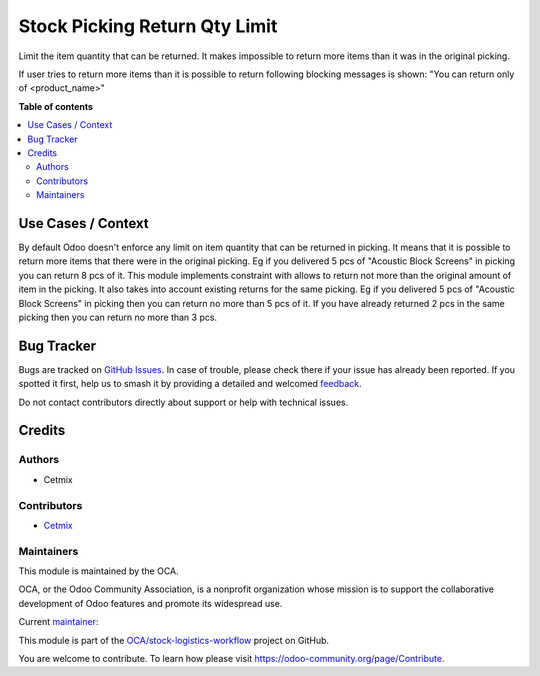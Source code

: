 ==============================
Stock Picking Return Qty Limit
==============================

.. 
   !!!!!!!!!!!!!!!!!!!!!!!!!!!!!!!!!!!!!!!!!!!!!!!!!!!!
   !! This file is generated by oca-gen-addon-readme !!
   !! changes will be overwritten.                   !!
   !!!!!!!!!!!!!!!!!!!!!!!!!!!!!!!!!!!!!!!!!!!!!!!!!!!!
   !! source digest: sha256:24694f02b89b92d57ec7abed32c042f2b655f5d95cac430fa40ef24abc80086c
   !!!!!!!!!!!!!!!!!!!!!!!!!!!!!!!!!!!!!!!!!!!!!!!!!!!!

.. |badge1| image:: https://img.shields.io/badge/maturity-Beta-yellow.png
    :target: https://odoo-community.org/page/development-status
    :alt: Beta
.. |badge2| image:: https://img.shields.io/badge/licence-AGPL--3-blue.png
    :target: http://www.gnu.org/licenses/agpl-3.0-standalone.html
    :alt: License: AGPL-3
.. |badge3| image:: https://img.shields.io/badge/github-OCA%2Fstock--logistics--workflow-lightgray.png?logo=github
    :target: https://github.com/OCA/stock-logistics-workflow/tree/16.0/stock_picking_limit_return_qty
    :alt: OCA/stock-logistics-workflow
.. |badge4| image:: https://img.shields.io/badge/weblate-Translate%20me-F47D42.png
    :target: https://translation.odoo-community.org/projects/stock-logistics-workflow-16-0/stock-logistics-workflow-16-0-stock_picking_limit_return_qty
    :alt: Translate me on Weblate
.. |badge5| image:: https://img.shields.io/badge/runboat-Try%20me-875A7B.png
    :target: https://runboat.odoo-community.org/builds?repo=OCA/stock-logistics-workflow&target_branch=16.0
    :alt: Try me on Runboat

|badge1| |badge2| |badge3| |badge4| |badge5|

Limit the item quantity that can be returned. It makes impossible to
return more items than it was in the original picking.

If user tries to return more items than it is possible to return
following blocking messages is shown: "You can return only of
<product_name>"

**Table of contents**

.. contents::
   :local:

Use Cases / Context
===================

By default Odoo doesn't enforce any limit on item quantity that can be
returned in picking. It means that it is possible to return more items
that there were in the original picking. Eg if you delivered 5 pcs of
"Acoustic Block Screens" in picking you can return 8 pcs of it. This
module implements constraint with allows to return not more than the
original amount of item in the picking. It also takes into account
existing returns for the same picking. Eg if you delivered 5 pcs of
"Acoustic Block Screens" in picking then you can return no more than 5
pcs of it. If you have already returned 2 pcs in the same picking then
you can return no more than 3 pcs.

Bug Tracker
===========

Bugs are tracked on `GitHub Issues <https://github.com/OCA/stock-logistics-workflow/issues>`_.
In case of trouble, please check there if your issue has already been reported.
If you spotted it first, help us to smash it by providing a detailed and welcomed
`feedback <https://github.com/OCA/stock-logistics-workflow/issues/new?body=module:%20stock_picking_limit_return_qty%0Aversion:%2016.0%0A%0A**Steps%20to%20reproduce**%0A-%20...%0A%0A**Current%20behavior**%0A%0A**Expected%20behavior**>`_.

Do not contact contributors directly about support or help with technical issues.

Credits
=======

Authors
-------

* Cetmix

Contributors
------------

-  `Cetmix <https://cetmix.com>`__

Maintainers
-----------

This module is maintained by the OCA.

.. image:: https://odoo-community.org/logo.png
   :alt: Odoo Community Association
   :target: https://odoo-community.org

OCA, or the Odoo Community Association, is a nonprofit organization whose
mission is to support the collaborative development of Odoo features and
promote its widespread use.

.. |maintainer-CetmixGitDrone| image:: https://github.com/CetmixGitDrone.png?size=40px
    :target: https://github.com/CetmixGitDrone
    :alt: CetmixGitDrone

Current `maintainer <https://odoo-community.org/page/maintainer-role>`__:

|maintainer-CetmixGitDrone| 

This module is part of the `OCA/stock-logistics-workflow <https://github.com/OCA/stock-logistics-workflow/tree/16.0/stock_picking_limit_return_qty>`_ project on GitHub.

You are welcome to contribute. To learn how please visit https://odoo-community.org/page/Contribute.
